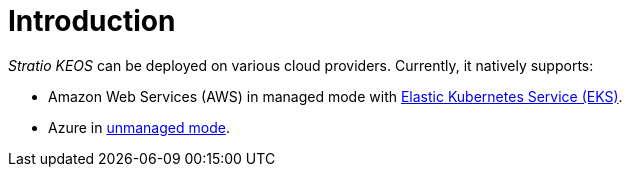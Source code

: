 = Introduction

_Stratio KEOS_ can be deployed on various cloud providers. Currently, it natively supports:

* Amazon Web Services (AWS) in managed mode with xref:ROOT:architecture.adoc#_eks[Elastic Kubernetes Service (EKS)].
* Azure in xref:ROOT:architecture.adoc#_azure[unmanaged mode].
